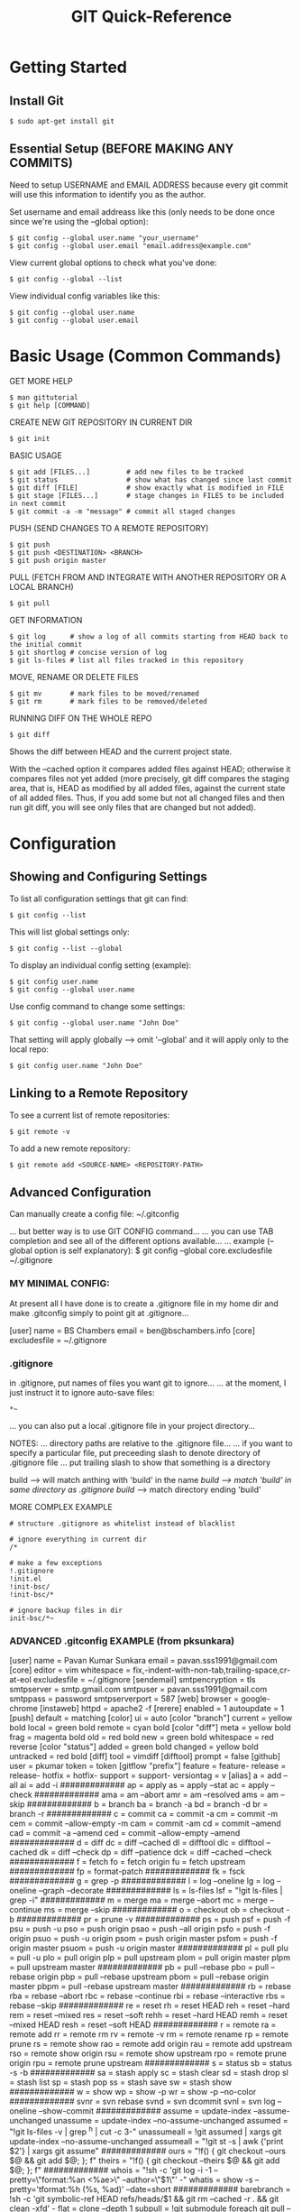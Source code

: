 #+title: GIT Quick-Reference

* Getting Started
** Install Git

: $ sudo apt-get install git

** Essential Setup (BEFORE MAKING ANY COMMITS)

Need to setup USERNAME and EMAIL ADDRESS because every git commit will use this
information to identify you as the author.

Set username and email addreass like this (only needs to be done once since
we're using the --global option):

: $ git config --global user.name "your_username"
: $ git config --global user.email "email.address@example.com"

View current global options to check what you've done:

: $ git config --global --list

View individual config variables like this:

: $ git config --global user.name
: $ git config --global user.email

* Basic Usage (Common Commands)

GET MORE HELP
: $ man gittutorial
: $ git help [COMMAND]

CREATE NEW GIT REPOSITORY IN CURRENT DIR
: $ git init

BASIC USAGE
: $ git add [FILES...]         # add new files to be tracked
: $ git status                 # show what has changed since last commit
: $ git diff [FILE]            # show exactly what is modified in FILE
: $ git stage [FILES...]       # stage changes in FILES to be included in next commit
: $ git commit -a -m "message" # commit all staged changes

PUSH (SEND CHANGES TO A REMOTE REPOSITORY)
: $ git push
: $ git push <DESTINATION> <BRANCH>
: $ git push origin master

PULL (FETCH FROM AND INTEGRATE WITH ANOTHER REPOSITORY OR A LOCAL BRANCH)
: $ git pull

GET INFORMATION
: $ git log      # show a log of all commits starting from HEAD back to the initial commit
: $ git shortlog # concise version of log
: $ git ls-files # list all files tracked in this repository

MOVE, RENAME OR DELETE FILES
: $ git mv       # mark files to be moved/renamed
: $ git rm       # mark files to be removed/deleted

RUNNING DIFF ON THE WHOLE REPO

: $ git diff

Shows the diff between HEAD and the current project state.

With the --cached option it compares added files against HEAD; otherwise it
compares files not yet added (more precisely, git diff compares the staging
area, that is, HEAD as modified by all added files, against the current state of
all added files. Thus, if you add some but not all changed files and then run
git diff, you will see only files that are changed but not added).

* Configuration
** Showing and Configuring Settings

To list all configuration settings that git can find:

: $ git config --list

This will list global settings only:

: $ git config --list --global

To display an individual config setting (example):

: $ git config user.name
: $ git config --global user.name

Use config command to change some settings:

: $ git config --global user.name "John Doe"

That setting will apply globally --> omit '--global' and it will apply only to the local repo:

: $ git config user.name "John Doe"

** Linking to a Remote Repository

To see a current list of remote repositories:

: $ git remote -v

To add a new remote repository:

: $ git remote add <SOURCE-NAME> <REPOSITORY-PATH>

** Advanced Configuration

 Can manually create a config file:
 ~/.gitconfig

 ... but better way is to use GIT CONFIG command...
 ... you can use TAB completion and see all of the different options available...
 ... example (--global option is self explanatory):
 $ git config --global core.excludesfile ~/.gitignore

*** MY MINIMAL CONFIG:

 At present all I have done is to create a .gitignore file in my home dir and make .gitconfig simply to point git at .gitignore...

 [user]
	 name = BS Chambers
	 email = ben@bschambers.info
 [core]
         excludesfile = ~/.gitignore

*** .gitignore
 in .gitignore, put names of files you want git to ignore...
 ... at the moment, I just instruct it to ignore auto-save files:
 #+BEGIN_SRC
 *~
 #+END_SRC


 ... you can also put a local .gitignore file in your project directory...



 NOTES:
 ... directory paths are relative to the .gitignore file...
 ... if you want to specify a particular file, put preceeding slash to denote directory of .gitignore file
 ... put trailing slash to show that something is a directory

 build --> will match anthing with 'build' in the name
 /build --> match 'build' in same directory as .gitignore
 build/ --> match directory ending 'build'

 MORE COMPLEX EXAMPLE
 #+BEGIN_SRC
 # structure .gitignore as whitelist instead of blacklist

 # ignore everything in current dir
 /*

 # make a few exceptions
 !.gitignore
 !init.el
 !init-bsc/
 !init-bsc/*

 # ignore backup files in dir
 init-bsc/*~
 #+END_SRC

*** ADVANCED .gitconfig EXAMPLE (from pksunkara)

    :ADVANCED_GITCONFIG:
    [user]
    name = Pavan Kumar Sunkara
    email = pavan.sss1991@gmail.com
    [core]
    editor = vim
    whitespace = fix,-indent-with-non-tab,trailing-space,cr-at-eol
    excludesfile = ~/.gitignore
    [sendemail]
    smtpencryption = tls
    smtpserver = smtp.gmail.com
    smtpuser = pavan.sss1991@gmail.com
    smtppass = password
    smtpserverport = 587
    [web]
    browser = google-chrome
    [instaweb]
    httpd = apache2 -f
    [rerere]
    enabled = 1
    autoupdate = 1
    [push]
    default = matching
    [color]
    ui = auto
    [color "branch"]
    current = yellow bold
    local = green bold
    remote = cyan bold
    [color "diff"]
    meta = yellow bold
    frag = magenta bold
    old = red bold
    new = green bold
    whitespace = red reverse
    [color "status"]
    added = green bold
    changed = yellow bold
    untracked = red bold
    [diff]
    tool = vimdiff
    [difftool]
    prompt = false
    [github]
    user = pkumar
    token = token
    [gitflow "prefix"]
    feature = feature-
    release = release-
    hotfix = hotfix-
    support = support-
    versiontag = v
    [alias]
    a = add --all
    ai = add -i
    #############
    ap = apply
    as = apply --stat
    ac = apply --check
    #############
    ama = am --abort
    amr = am --resolved
    ams = am --skip
    #############
    b = branch
    ba = branch -a
    bd = branch -d
    br = branch -r
    #############
    c = commit
    ca = commit -a
    cm = commit -m
    cem = commit --allow-empty -m
    cam = commit -am
    cd = commit --amend
    cad = commit -a --amend
    ced = commit --allow-empty --amend
    #############
    d = diff
    dc = diff --cached
    dl = difftool
    dlc = difftool --cached
    dk = diff --check
    dp = diff --patience
    dck = diff --cached --check
    #############
    f = fetch
    fo = fetch origin
    fu = fetch upstream
    #############
    fp = format-patch
    #############
    fk = fsck
    #############
    g = grep -p
    #############
    l = log --oneline
    lg = log --oneline --graph --decorate
    #############
    ls = ls-files
    lsf = "!git ls-files | grep -i"
    #############
    m = merge
    ma = merge --abort
    mc = merge --continue
    ms = merge --skip
    #############
    o = checkout
    ob = checkout -b
    #############
    pr = prune -v
    #############
    ps = push
    psf = push -f
    psu = push -u
    pso = push origin
    psao = push --all origin
    psfo = push -f origin
    psuo = push -u origin
    psom = push origin master
    psfom = push -f origin master
    psuom = push -u origin master
    #############
    pl = pull
    plu = pull -u
    plo = pull origin
    plp = pull upstream
    plom = pull origin master
    plpm = pull upstream master
    #############
    pb = pull --rebase
    pbo = pull --rebase origin
    pbp = pull --rebase upstream
    pbom = pull --rebase origin master
    pbpm = pull --rebase upstream master
    #############
    rb = rebase
    rba = rebase --abort
    rbc = rebase --continue
    rbi = rebase --interactive
    rbs = rebase --skip
    #############
    re = reset
    rh = reset HEAD
    reh = reset --hard
    rem = reset --mixed
    res = reset --soft
    rehh = reset --hard HEAD
    remh = reset --mixed HEAD
    resh = reset --soft HEAD
    #############
    r = remote
    ra = remote add
    rr = remote rm
    rv = remote -v
    rm = remote rename
    rp = remote prune
    rs = remote show
    rao = remote add origin
    rau = remote add upstream
    rso = remote show origin
    rsu = remote show upstream
    rpo = remote prune origin
    rpu = remote prune upstream
    #############
    s = status
    sb = status -s -b
    #############
    sa = stash apply
    sc = stash clear
    sd = stash drop
    sl = stash list
    sp = stash pop
    ss = stash save
    sw = stash show
    #############
    w = show
    wp = show -p
    wr = show -p --no-color
    #############
    svnr = svn rebase
    svnd = svn dcommit
    svnl = svn log --oneline --show-commit
    #############
    assume = update-index --assume-unchanged
    unassume = update-index --no-assume-unchanged
    assumed = "!git ls-files -v | grep ^h | cut -c 3-"
    unassumeall = !git assumed | xargs git update-index --no-assume-unchanged
    assumeall = "!git st -s | awk {'print $2'} | xargs git assume"
    #############
    ours = "!f() { git checkout --ours $@ && git add $@; }; f"
    theirs = "!f() { git checkout --theirs $@ && git add $@; }; f"
    #############
    whois = "!sh -c 'git log -i -1 --pretty=\"format:%an <%ae>\n\" --author=\"$1\"' -"
    whatis = show -s --pretty='tformat:%h (%s, %ad)' --date=short
    #############
    barebranch = !sh -c 'git symbolic-ref HEAD refs/heads/$1 && git rm --cached -r . && git clean -xfd' -
    flat = clone --depth 1
    subpull = !git submodule foreach git pull --tags origin master
    subrepo = !sh -c 'filter-branch --prune-empty --subdirectory-filter $1 master' -
    human = name-rev --name-only --refs=refs/heads/*
    serve = !git daemon --reuseaddr --verbose  --base-path=. --export-all ./.git
    snapshot = !git stash save "snapshot: $(date)" && git stash apply "stash@{0}"
    :END:

* Information About Repository

Show log of commits:

: $ git log

Show concise version of log:

: $ git log --oneline # condensed (single line per entry) version of the above
: $ git shortlog      # just shows commit messages

List all tracked files:

: $ git ls-files

Count number of source files:

: $ git ls-files | wc -l

Count number of lines in all source files:

: $ git ls-files | xargs wc -l

* Referring to a Commit

How do you refer to a specific commit? There are multiple ways to do so. Here
are a few:
- By its SHA1 name, which you can get from git log.
- By the first few characters of its SHA1 name.
- By a head. For example, HEAD refers to the commit object referenced by
  HEAD. You can also use the name, such as master.
- Relative to a commit. Putting a caret (^) after a commit name retrieves the
  parent of that commit. For example, HEAD^ is the parent of the current head
  commit.

* Verifying Your Commits

https://blog.nemit.fi/verify-your-github-commits-2fb42bff6048

* Cloning a Repository
** Command Line

: $ git clone https://github.com/bschambers/elisp-insanity-code

The format for github URL is https://github.com/YOUR-USERNAME/YOUR-REPOSITORY

** On Github
1. Navigate to the main page of the repository
2. Click "Clone or download"
3. Either:
   1. Download the repository as a zip file
   2. Copy the URL provided and do 'git clone' in the terminal (as above)

* Backing Up a Local Repository

The "bundle" command rolls up the whole repository into a single archive file. I
have used this in the past for backup purposes i.e. so that I can easily add it
to an email or upload to One Drive.

Creating the bundle file:

: $ git bundle create PATH/BACKUP_FILENAME --all

Unpacking archive file (NEW_DIR cannot already exist):

: $ git clone PATH/BACKUP_FILENAME PATH/NEW_DIR

* Branching
** Creating a New Branch

: git branch [new-head-name] [reference-to-(B)]

or, for example:

: git branch fix-headers HEAD^

This command will create a new head with the given name, and point that head at
the requested commit object. If the commit object is left out, it will point to
HEAD.

Now our commit tree looks like this:

    (A) -- (B) ------- (C)
            |           |
       fix-headers    master
                        |
                       HEAD

** Switching Between Branches

In order to start working on the headers, you need to set the fix-headers head
to be the current head. This is done with git checkout:

    git checkout [head-name]

This command does the following:

    Points HEAD to the commit object specified by [head-name]
    Rewrites all the files in the directory to match the files stored in the new HEAD commit.

Important note: if there are any uncommitted changes when you run git checkout,
Git will behave very strangely. The strangeness is predictable and sometimes
useful, but it is best to avoid it. All you need to do, of course, is commit all
the new changes before checking out the new head.

...

** Other useful commands at this point:

    $ git branch # with no arguments lists the existing heads, with a star next to the current head.
    $ git diff [head1]..[head2] # shows the diff between the commits referenced by head2 and head1.
    $ git diff [head1]...[head2] # (three dots) shows the diff between head2 and the common ancestor of head1 and head2. For example, diff master...fix-headers above would show the diff between (D) and (B).
    $ git log [head1]..[head2] # shows the change log between head2 and the common ancestor of head1 and head2. With three dots, it also shows the changes between head1 and the common ancestor; this is not so useful. (Switching head1 and head2, on the other hand, is very useful.)

** Common Branching Use Patterns

A common way to use Git branching is to maintain one “main” or “trunk” branch
and create new branches to implement new features. Often the default Git branch,
master, is used as the main branch.

So, in the example above, it may have been better to leave master at (B), where
the paper was submitted to the reviewers. You could then start a new branch to
store changes regarding new data.

Ideally, in this pattern, the master branch is always in a releaseable
state. Other branches will contain half-finished work, new features, and so on.

This pattern is particularly important when there are multiple developers
working on a single project. If all developers are adding commits in sequence to
a single branch, then new features need to be added in a single commit, in order
not to cause the branch to become unusable. However, if each developer creates a
new branch to make a new feature, then commits can be made at any time, whether
or not they are unfinished.

This is what Git users mean when they say that COMMITS ARE CHEAP. If you are
working on your own branch, there is no reason you need to be particularly
careful about what you commit to the repository. It won’t affect anything else.

** Merging

    $ git merge [head]
    $ git pull . [head]

They are identical in result. (Though the merge form seems simpler for now, the reason for the pull form will become apparent when discussing multiple developers.)

These commands perform the following operations. Let the current head be called current, and the head to be merged called merge.

    Identify the common ancestor of current and merge. Call it ancestor-commit.
    Deal with the easy cases. If the ancestor-commit equals merge, then do nothing. If ancestor-commit equals current, then do a fast forward merge.
    Otherwise, determine the changes between the ancestor-commit and merge.
    Attempt to merge those changes into the files in current.
    If there were no conflicts, create a new commit, with two parents, current and merge. Set current (and HEAD) to point to this new commit, and update the working files for the project accordingly.
    If there was a conflict, insert appropriate conflict markers and inform the user. No commit is created.

Important note: Git can get very confused if there are uncommitted changes in the files when you ask it to perform a merge. So make sure to commit whatever changes you have made so far before you merge.

** Common Merge Use Patterns

There are two common reasons to merge two branches. The first, as explained above, is to draw the changes from a new feature branch into the main branch.

The second use pattern is to draw the main branch into a feature branch you are developing. This keeps the feature branch up to date with the latest bug fixes and new features added to the main branch. Doing this regularly reduces the risk of creating a conflict when you merge your feature into the main branch.

One disadvantage of doing the above is that your feature branch will end up with a lot of merge commits. An alternative that solves this problem is rebasing, although that comes with problems of its own.

** Deleting a Branch

After you have merged a development branch into the main branch, you probably don’t need the development branch anymore. Hence, you may want to delete it so it doesn’t clutter your git branch listing.

To delete a branch, use git branch -d [head]. This simply removes the specified head from the repository’s list of heads.

For example, in this repository from above:

             +---------- (D) ---------------+
            /             |                  \
    (A) -- (B) -- (C) -------------- (E) -- (F)
                          |                  |
                     fix-headers           master
                                             |
                                            HEAD

we probably don’t need the fix-headers head any more. So we can use:

    git branch -d fix-headers

and the resulting repository looks like:

             +---------- (D) ---------------+
            /                                \
    (A) -- (B) -- (C) -------------- (E) -- (F)
                                             |
                                           master
                                             |
                                            HEAD

Important note: git branch -d will cause an error if the branch to be deleted is not reachable from another head. Why? Consider the following repository:

             +----------- (E)
            /              |
    (A) -- (B) -- (C)      |
                   |       |
                 head1   head2

Say you delete head2. Now how can you use commit (E)? You can’t check it out, because it isn’t a head. And it doesn’t appear in any logs or anywhere else, because it isn’t an ancestor of head1. So commit (E) is practically useless. In Git terminology, it is a “dangling commit,” and its information is lost.

Git does allow you to use the -D option to force deletion of a branch that would create a dangling commit. However, it should be a rare situation that you want to do that. Think very carefully before using git branch -D.

* Stashing

Often, when you’ve been working on part of your project, things are in a messy
state and you want to switch branches for a bit to work on something else. The
problem is, you don’t want to do a commit of half-done work just so you can get
back to this point later. The answer to this issue is the git stash command.

Stashing takes the dirty state of your working directory — that is, your
modified tracked files and staged changes — and saves it on a stack of
unfinished changes that you can reapply at any time.

$ git stash       # stashes all un-committed work and leaves the working directory clean

$ git stash list  # lists all stashes

$ git stash apply
$ git stash pop   # apply stash and then get rid of it

$ git stash drop  # get rid of a stash


CREATING A BRANCH FROM A STASH

$ git stash branch testchanges

... creates a new branch called testchanges, checks out the commit you were on
when you stashed your work, reapplies your work there, and then drops the stash
if it applies successfully

* Tags and Version Numbers

how to do version numbers...

list all tags...
$ git tag

list all tags matching pattern "v1.8*"
$ git tag -l "v1.8*"



lightweight and annotated tags...

... annotated tag is

** create annotated tag

$ git tag -a v1.8.5 -m "My new version 1.8.5"

-a --- create annotated tag
-m --- add message


can now reference this commit by the tag...
$ git show v1.8.5

** add tag retrospectively

include the beginning of the hash for the commit...
$ git tag -a v0.4.5 -m "Blah blah..." 0bc4dc5

* Github SSH Setup
** review your SSH keys on github
click on your profile picture to get up the menu

go to SSH and GPG keys

you will see a list of any SSH and GPG keys

you can delete them if you want

** check for existing SSH keys on computer

 $ ls -al ~/.ssh

Check the directory listing to see if you already have a public SSH key. By
default, the filenames of supported public keys for GitHub are one of the
following.

 id_rsa.pub
 id_ecdsa.pub
 id_ed25519.pub

** Either generate a new SSH key or upload an existing key.

If you don't have a supported public and private key pair, or don't wish to use
any that are available, generate a new SSH key.

If you see an existing public and private key pair listed (for example,
id_rsa.pub and id_rsa) that you would like to use to connect to GitHub, you can
add the key to the ssh-agent.

For more information about generation of a new SSH key or addition of an
existing key to the ssh-agent, see "Generating a new SSH key and adding it to
the ssh-agent."

** Generating a new SSH key

 $ ssh-keygen -t ed25519 -C "your_email@example.com"

This creates a new SSH key, using the provided email as a label.

When you're prompted to "Enter a file in which to save the key," press
Enter. This accepts the default file location.

At the prompt, type a secure passphrase.

** Adding your SSH key to the ssh-agent

(Before adding a new SSH key to the ssh-agent to manage your keys, you should have checked for existing SSH keys and generated a new SSH key)

Start the ssh-agent in the background.

 $ eval "$(ssh-agent -s)"

Depending on your environment, you may need to use a different command. For
example, you may need to use root access by running sudo -s -H before starting
the ssh-agent, or you may need to use exec ssh-agent bash or exec ssh-agent zsh
to run the ssh-agent.

Add your SSH private key to the ssh-agent. If you created your key with a
different name, or if you are adding an existing key that has a different name,
replace id_ed25519 in the command with the name of your private key file.

 $ ssh-add ~/.ssh/id_ed25519

** Adding a new SSH key to your GitHub account

Copy the SSH public key to your clipboard

 $ cat ~/.ssh/id_ed25519.pub
 # Then select and copy the contents of the id_ed25519.pub file
 # displayed in the terminal to your clipboard

If your SSH public key file has a different name than the example code, modify the filename to match your current setup. When copying your key, don't add any newlines or whitespace.

Login to Github

Click your profile picture to open the menu:
- click Settings
- click SSH and GPG keys
- click New SSH key or Add SSH key

In the "Title" field, add a descriptive label for the new key. For example, if you're using a personal Mac, you might call this key "Personal MacBook Air".

Paste your key into the "Key" field.

Click Add SSH key.

If prompted, confirm your GitHub password.

** Switching remote URLs from HTTPS to SSH

Change the current working directory to your local project.

List your existing remotes in order to get the name of the remote you want to change.

 $ git remote -v
 > origin  https://github.com/USERNAME/REPOSITORY.git (fetch)
 > origin  https://github.com/USERNAME/REPOSITORY.git (push)

Change your remote's URL from HTTPS to SSH with the git remote set-url command.

 $ git remote set-url origin git@github.com:USERNAME/REPOSITORY.git

Verify that the remote URL has changed.

 $ git remote -v
 # Verify new remote URL
 > origin  git@github.com:USERNAME/REPOSITORY.git (fetch)
 > origin  git@github.com:USERNAME/REPOSITORY.git (push)

* Personal Access Token (PAT)

GENERAL NOTES
- delete PATs as soon as they are not needed
- set short expiry dates

GENERATE A NEW PAT:
- Settings-->Developer Settings-->Personal Access Tokens
- create a new token
- choose settings for new PAT:
  - NOTE: some identifying info
  - EXPIRY:
  - SCOPE: usually just choose "repo"
- copy the generated token and STORE IT SOMEWHERE SAFE!

* Git LFS (Large File Storage)
** Introduction

Git LFS is an open source Git extension for versioning large files.

Git Large File Storage (LFS) replaces large files such as audio samples, videos,
datasets, and graphics with text pointers inside Git, while storing the file
contents on a remote server like GitHub.com or GitHub Enterprise.

** Installation and Setup

(May 2022) I downloaded the latest version from the website because the version
in the apt repo was a bit old.

Unpack the download into a new dir.

Run the install script:

: sudo ./install.sh

Now, to set up git-lfs for your user account (only need to do this once for each
user account):

: git lfs install

Look at git config and you should see some new entries relating to lfs:

: git config --list --global

** Tell Git LFS Which Files to Track

Track all .png files with Git LFS:

: git lfs track "*.png"

This will add a line to .gitattributes.

Make sure that .gitattributes is added to your repository to be tracked:

: git add .gitattributes

** How does it actually work? Where are my files stored? etc?

Where are my files?

** Further Information

https://github.com/git-lfs/git-lfs/wiki/Tutorial
